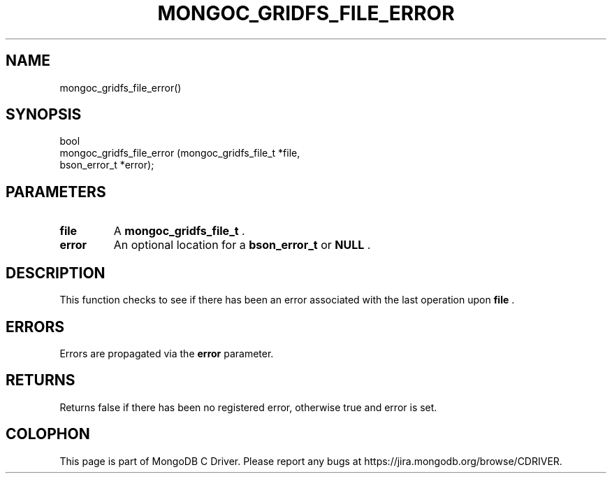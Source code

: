 .\" This manpage is Copyright (C) 2014 MongoDB, Inc.
.\" 
.\" Permission is granted to copy, distribute and/or modify this document
.\" under the terms of the GNU Free Documentation License, Version 1.3
.\" or any later version published by the Free Software Foundation;
.\" with no Invariant Sections, no Front-Cover Texts, and no Back-Cover Texts.
.\" A copy of the license is included in the section entitled "GNU
.\" Free Documentation License".
.\" 
.TH "MONGOC_GRIDFS_FILE_ERROR" "3" "2014-06-26" "MongoDB C Driver"
.SH NAME
mongoc_gridfs_file_error()
.SH "SYNOPSIS"

.nf
.nf
bool
mongoc_gridfs_file_error (mongoc_gridfs_file_t *file,
                          bson_error_t         *error);
.fi
.fi

.SH "PARAMETERS"

.TP
.B file
A
.BR mongoc_gridfs_file_t
\&.
.LP
.TP
.B error
An optional location for a
.BR bson_error_t
or
.B NULL
\&.
.LP

.SH "DESCRIPTION"

This function checks to see if there has been an error associated with the last operation upon
.B file
\&.

.SH "ERRORS"

Errors are propagated via the
.B error
parameter.

.SH "RETURNS"

Returns false if there has been no registered error, otherwise true and error is set.


.BR
.SH COLOPHON
This page is part of MongoDB C Driver.
Please report any bugs at
\%https://jira.mongodb.org/browse/CDRIVER.
